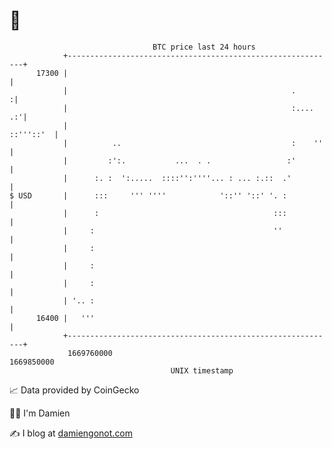 * 👋

#+begin_example
                                   BTC price last 24 hours                    
               +------------------------------------------------------------+ 
         17300 |                                                            | 
               |                                                  .        :| 
               |                                                  :....  .:'| 
               |                                                  ::'''::'  | 
               |          ..                                      :    ''   | 
               |         :':.           ...  . .                 :'         | 
               |      :. :  ':.....  ::::'':''''... : ... :.::  .'          | 
   $ USD       |      :::     ''' ''''            '::'' '::' '. :           | 
               |      :                                       :::           | 
               |     :                                        ''            | 
               |     :                                                      | 
               |     :                                                      | 
               |     :                                                      | 
               | '.. :                                                      | 
         16400 |   '''                                                      | 
               +------------------------------------------------------------+ 
                1669760000                                        1669850000  
                                       UNIX timestamp                         
#+end_example
📈 Data provided by CoinGecko

🧑‍💻 I'm Damien

✍️ I blog at [[https://www.damiengonot.com][damiengonot.com]]

